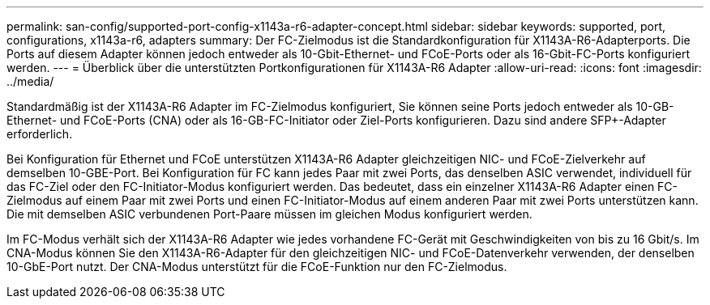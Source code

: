 ---
permalink: san-config/supported-port-config-x1143a-r6-adapter-concept.html 
sidebar: sidebar 
keywords: supported, port, configurations, x1143a-r6, adapters 
summary: Der FC-Zielmodus ist die Standardkonfiguration für X1143A-R6-Adapterports. Die Ports auf diesem Adapter können jedoch entweder als 10-Gbit-Ethernet- und FCoE-Ports oder als 16-Gbit-FC-Ports konfiguriert werden. 
---
= Überblick über die unterstützten Portkonfigurationen für X1143A-R6 Adapter
:allow-uri-read: 
:icons: font
:imagesdir: ../media/


[role="lead"]
Standardmäßig ist der X1143A-R6 Adapter im FC-Zielmodus konfiguriert, Sie können seine Ports jedoch entweder als 10-GB-Ethernet- und FCoE-Ports (CNA) oder als 16-GB-FC-Initiator oder Ziel-Ports konfigurieren. Dazu sind andere SFP+-Adapter erforderlich.

Bei Konfiguration für Ethernet und FCoE unterstützen X1143A-R6 Adapter gleichzeitigen NIC- und FCoE-Zielverkehr auf demselben 10-GBE-Port. Bei Konfiguration für FC kann jedes Paar mit zwei Ports, das denselben ASIC verwendet, individuell für das FC-Ziel oder den FC-Initiator-Modus konfiguriert werden. Das bedeutet, dass ein einzelner X1143A-R6 Adapter einen FC-Zielmodus auf einem Paar mit zwei Ports und einen FC-Initiator-Modus auf einem anderen Paar mit zwei Ports unterstützen kann. Die mit demselben ASIC verbundenen Port-Paare müssen im gleichen Modus konfiguriert werden.

Im FC-Modus verhält sich der X1143A-R6 Adapter wie jedes vorhandene FC-Gerät mit Geschwindigkeiten von bis zu 16 Gbit/s. Im CNA-Modus können Sie den X1143A-R6-Adapter für den gleichzeitigen NIC- und FCoE-Datenverkehr verwenden, der denselben 10-GbE-Port nutzt. Der CNA-Modus unterstützt für die FCoE-Funktion nur den FC-Zielmodus.
